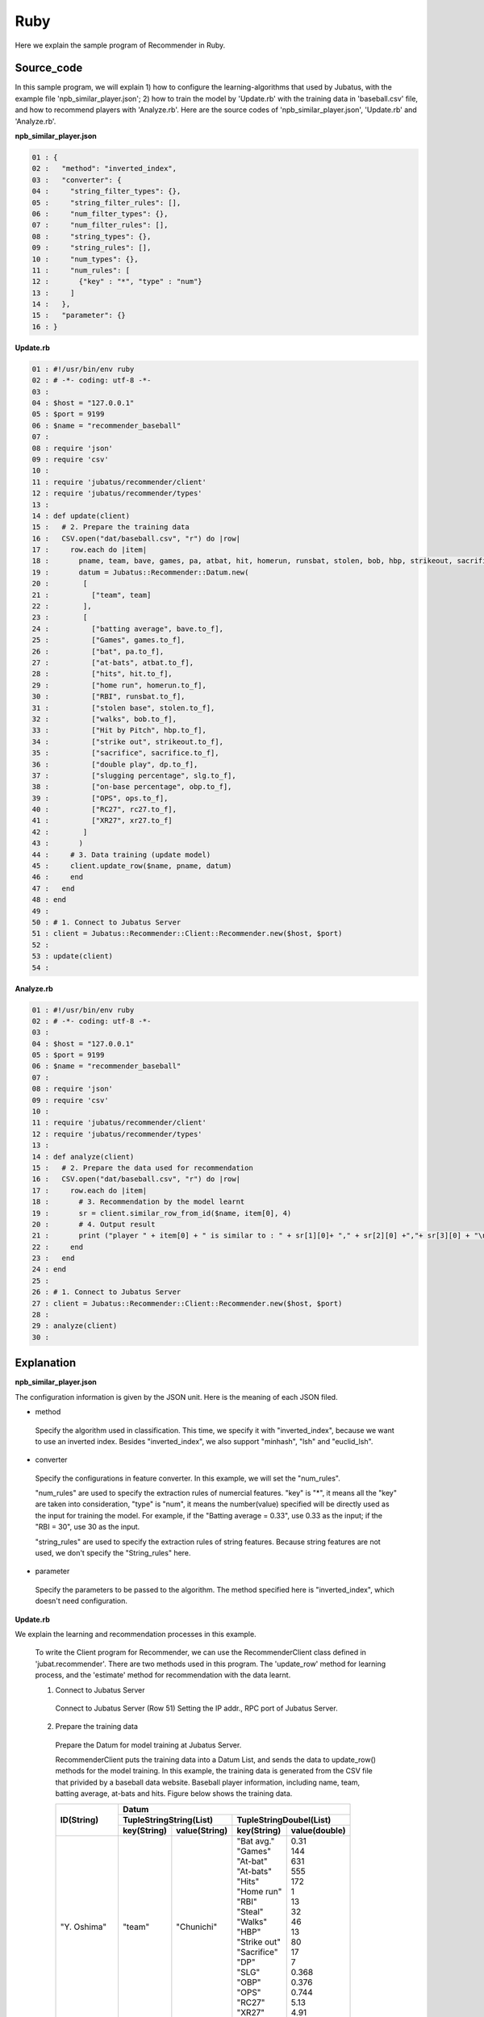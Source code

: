 Ruby
==================

Here we explain the sample program of Recommender in Ruby.

--------------------------------
Source_code
--------------------------------

In this sample program, we will explain 1) how to configure the learning-algorithms that used by Jubatus, with the example file 'npb_similar_player.json'; 2) how to train the model by 'Update.rb' with the training data in 'baseball.csv' file, and how to recommend players with 'Analyze.rb'. Here are the source codes of 'npb_similar_player.json', 'Update.rb' and 'Analyze.rb'.


**npb_similar_player.json**

.. code-block:: python

 01 : {
 02 :   "method": "inverted_index",
 03 :   "converter": {
 04 :     "string_filter_types": {},
 05 :     "string_filter_rules": [],
 06 :     "num_filter_types": {},
 07 :     "num_filter_rules": [],
 08 :     "string_types": {},
 09 :     "string_rules": [],
 10 :     "num_types": {},
 11 :     "num_rules": [
 12 :       {"key" : "*", "type" : "num"}
 13 :     ]
 14 :   },
 15 :   "parameter": {}
 16 : }


**Update.rb**

.. code-block:: ruby

 01 : #!/usr/bin/env ruby
 02 : # -*- coding: utf-8 -*-
 03 : 
 04 : $host = "127.0.0.1"
 05 : $port = 9199
 06 : $name = "recommender_baseball"
 07 : 
 08 : require 'json'
 09 : require 'csv'
 10 : 
 11 : require 'jubatus/recommender/client'
 12 : require 'jubatus/recommender/types'
 13 : 
 14 : def update(client)
 15 :   # 2. Prepare the training data
 16 :   CSV.open("dat/baseball.csv", "r") do |row|
 17 :     row.each do |item|
 18 :       pname, team, bave, games, pa, atbat, hit, homerun, runsbat, stolen, bob, hbp, strikeout, sacrifice, dp, slg, obp, ops, rc27, xr27 = item
 19 :       datum = Jubatus::Recommender::Datum.new(
 20 :        [
 21 :          ["team", team]
 22 :        ],
 23 :        [
 24 :          ["batting average", bave.to_f],
 25 :          ["Games", games.to_f],
 26 :          ["bat", pa.to_f],
 27 :          ["at-bats", atbat.to_f],
 28 :          ["hits", hit.to_f],
 29 :          ["home run", homerun.to_f],
 30 :          ["RBI", runsbat.to_f],
 31 :          ["stolen base", stolen.to_f],
 32 :          ["walks", bob.to_f],
 33 :          ["Hit by Pitch", hbp.to_f],
 34 :          ["strike out", strikeout.to_f],
 35 :          ["sacrifice", sacrifice.to_f],
 36 :          ["double play", dp.to_f],
 37 :          ["slugging percentage", slg.to_f],
 38 :          ["on-base percentage", obp.to_f],
 39 :          ["OPS", ops.to_f],
 40 :          ["RC27", rc27.to_f],
 41 :          ["XR27", xr27.to_f]
 42 :        ]
 43 :       )
 44 :     # 3. Data training (update model)
 45 :     client.update_row($name, pname, datum)
 46 :     end
 47 :   end
 48 : end
 49 : 
 50 : # 1. Connect to Jubatus Server
 51 : client = Jubatus::Recommender::Client::Recommender.new($host, $port)
 52 : 
 53 : update(client)
 54 : 


**Analyze.rb**

.. code-block:: ruby

 01 : #!/usr/bin/env ruby
 02 : # -*- coding: utf-8 -*-
 03 : 
 04 : $host = "127.0.0.1"
 05 : $port = 9199
 06 : $name = "recommender_baseball"
 07 : 
 08 : require 'json'
 09 : require 'csv'
 10 : 
 11 : require 'jubatus/recommender/client'
 12 : require 'jubatus/recommender/types'
 13 : 
 14 : def analyze(client)
 15 :   # 2. Prepare the data used for recommendation
 16 :   CSV.open("dat/baseball.csv", "r") do |row|
 17 :     row.each do |item|
 18 :       # 3. Recommendation by the model learnt
 19 :       sr = client.similar_row_from_id($name, item[0], 4)
 20 :       # 4. Output result
 21 :       print ("player " + item[0] + " is similar to : " + sr[1][0]+ "," + sr[2][0] +","+ sr[3][0] + "\n")
 22 :     end
 23 :   end
 24 : end
 25 : 
 26 : # 1. Connect to Jubatus Server
 27 : client = Jubatus::Recommender::Client::Recommender.new($host, $port)
 28 : 
 29 : analyze(client)
 30 : 



--------------------------------
Explanation
--------------------------------

**npb_similar_player.json**

The configuration information is given by the JSON unit. Here is the meaning of each JSON filed.

* method

 Specify the algorithm used in classification. 
 This time, we specify it with "inverted_index", because we want to use an inverted index.
 Besides "inverted_index", we also support "minhash", "lsh" and "euclid_lsh".

* converter

 Specify the configurations in feature converter.
 In this example, we will set the "num_rules".
 
 "num_rules" are used to specify the extraction rules of numercial features.
 "key" is "*", it means all the "key" are taken into consideration, "type" is "num", it means the number(value) specified will be directly used as the input for training the model. 
 For example, if the "Batting average = 0.33", use 0.33 as the input; if the "RBI = 30", use 30 as the input.

 "string_rules" are used to specify the extraction rules of string features.
 Because string features are not used, we don't specify the "String_rules" here. 
   
* parameter

 Specify the parameters to be passed to the algorithm.
 The method specified here is "inverted_index", which doesn't need configuration.
 
**Update.rb**

We explain the learning and recommendation processes in this example.

 To write the Client program for Recommender, we can use the RecommenderClient class defined in 'jubat.recommender'. There are two methods used in this program. The 'update_row' method for learning process, and the 'estimate' method for recommendation with the data learnt.
 
 1. Connect to Jubatus Server

  Connect to Jubatus Server (Row 51)
  Setting the IP addr., RPC port of Jubatus Server.

 2. Prepare the training data

  Prepare the Datum for model training at Jubatus Server.

  RecommenderClient puts the training data into a Datum List, and sends the data to update_row() methods for the model training.
  In this example, the training data is generated from the CSV file that privided by a baseball data website. 
  Baseball player information, including name, team, batting average, at-bats and hits.
  Figure below shows the training data.


  +-------------+--------------------------------------------------------+
  |ID(String)   |Datum                                                   |
  |             +--------------------------+-----------------------------+
  |             |TupleStringString(List)   |TupleStringDoubel(List)      |
  |             +------------+-------------+---------------+-------------+
  |             |key(String) |value(String)|key(String)    |value(double)|
  +=============+============+=============+===============+=============+
  |"Y. Oshima"  |"team"      |"Chunichi"   | | "Bat avg."  | | 0.31      |
  |             |            |             | | "Games"     | | 144       |
  |             |            |             | | "At-bat"    | | 631       |
  |             |            |             | | "At-bats"   | | 555       |
  |             |            |             | | "Hits"      | | 172       |
  |             |            |             | | "Home run"  | | 1         |
  |             |            |             | | "RBI"       | | 13        |
  |             |            |             | | "Steal"     | | 32        |
  |             |            |             | | "Walks"     | | 46        |
  |             |            |             | | "HBP"       | | 13        |
  |             |            |             | | "Strike out"| | 80        |
  |             |            |             | | "Sacrifice" | | 17        |
  |             |            |             | | "DP"        | | 7         |
  |             |            |             | | "SLG"       | | 0.368     |
  |             |            |             | | "OBP"       | | 0.376     |
  |             |            |             | | "OPS"       | | 0.744     |
  |             |            |             | | "RC27"      | | 5.13      |
  |             |            |             | | "XR27"      | | 4.91      |
  +-------------+------------+-------------+---------------+-------------+
  |"Y.Takahashi"|"team"      |"Giant"      | | "Bat avg."  | | 0.239     |
  |             |            |             | | "Games"     | | 130       |
  |             |            |             | | "At-bat"    | | 442       |
  |             |            |             | | "At-bats"   | | 368       |
  |             |            |             | | ･･･         | | ･･･       |
  |             |            |             | | ･･･         | | ･･･       |
  +-------------+------------+-------------+---------------+-------------+
  
  "Datum" is composed of key-value data which could be processed by Jubatus, and there are 2 types of key-value data format.
  In the first type, both the "key" and "value" are in string format (string_values); in the second one, the "key" is in string format, but the "value" is in numerical format (num_values).
  These two types are represented in TupleStringString class and TupleStringDouble class, respectively.
    
  
  | Please have a view of the first example data in this table. Because the "team" is in string format, it is stored in the first list of the TupleStringString class
  | in which, the key is set as "team", value is set as "Chunichi".   
  | Because other items are numerical, they are stored in the list of the TupleStringDouble class, in which
  | the first list's key is set as "Bat avg." and value is set as "0.31",
  | the second list's key is set as "Games" and value is set as "144",
  | the third list's key is set as "At-bat" and value is set as "631",
  | the fourth list's key is set as "At-bats" and value is set as "555".
  | ...
  | generate the final list by the last item "XR27".  
 
  The Datum of these Lists are generated for every players.
  Thus, the Datum, together with its player_id, are used as the training data.

  Here is the detailed process for making the training data in this sample.

  First, read the source file (CSV file) of the training data, and process the data line by line with the 'for' loop.(Row 17-46).
  Split the data of each line by the ',' mark (Row 18).
  Generate a datum of the items in different data type (Row 20-42).
  Now, the Datum for one player is created.

 3. Model Training (update learning model

  Input the training data generated in step.2 into the update_row() method (Row 45).
  The first parameter in update_row() is the unique name for task identification in Zookeeper.
  (use null charactor "" for the stand-alone mode)
  The second parameter specifies the unique ID for each players. In this example, the "name" of each player is used as the ID.
  The third parameter is the Datum for each player, that generated in Step 2.
  Now, the Datum of one player has been learnt. By looping the Steps 2 & 3 above, all the players' data in the CSV file will be learnt.


**Analyze.rb**

 1. Connect to Jubatus Server

  Omitted here, because it is the same as Update.java.
  
 2. Prepare the data for recommendation

  The data used here is the unique play_ID in the previous training data, which is the players' names here.
  Player "name", the first item in the column, is input into the similar_row_from_id() method to get the recommended similar players.

 3. Recommendation by the model

  By inputting the player's name into the similar_row_from_id() method, the list of recommended players is return(Row 19).
  The first parameter in similar_row_from_id() is the unique name for task identification in Zookeeper.
  (use null charactor "" for the stand-alone mode)
  The second parameter specifies the unique ID for each players.
  The third parameter is the number of the most similar players to be returned. We specified "4" here to get the  most similar three players, because the top-1 is the player himself. 
  
 4.  Output the result

  The recommendation results are returned by the similar_row_from_id() method, and there are 4 players in the returned list. Because the first result is the input player himself, only the 2nd, 3nd and 4th results are output.
  Similar as Update.java, the Step 2.~4. are looped processed for each input players


------------------------------------
Run the sample program
------------------------------------

**[At Jubatus Server]**
 
 start "jubarecommender" process.

::

 $ jubarecommender --configpath npb_similar_player.json

**[At Jubatus Client]**

 Run the commands below.

::

 $ ruby update.rb
 $ ruby analyze.rb

**[Result]**

::

 player Nagano Hisayoshi is similar to : Yoshio Itoi, Milledge, Takumi Kuriyama
 player Yohei Oshima is similar to : Honda Yuichi, Ishikawa Hiroshi, Aranami Sho
 player Takashi Toritani is similar to : Saporo, Yoshio Itoi, Kazuhiro Wada
 player Hayato Sakamoto is similar to : Kakunaka Katsuya, Inaba Atsunori, Shogo Akiyama
 player Nakata Sho is similar to : Tadahito Iguchi, Arai Takahiro, Nakamura Norihiro
 …
 …(omitted)

